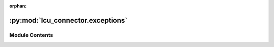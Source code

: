 :orphan:

:py:mod:`lcu_connector.exceptions`
==================================

.. py:module:: lcu_connector.exceptions


Module Contents
---------------

.. py:exception:: SessionError

   Bases: :py:obj:`Exception`

   An exception that is raised when the connector is not started.



.. py:exception:: ClientProcessError

   Bases: :py:obj:`Exception`

   Exception raised when the League Client is closed.



.. py:exception:: MissingLockfileError

   Bases: :py:obj:`Exception`

   Exception raised when the lockfile is not found.



